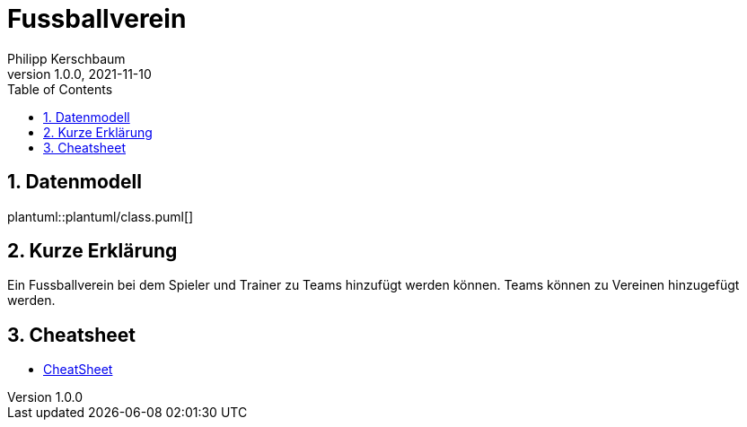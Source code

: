 = Fussballverein
Philipp Kerschbaum
1.0.0, 2021-11-10
ifndef::imagesdir[:imagesdir: images]
//:toc-placement!:  // prevents the generation of the doc at this position, so it can be printed afterwards
:sourcedir: ../src/main/java
:icons: font
:sectnums:    // Nummerierung der Überschriften / section numbering
:toc: left

//Need this blank line after ifdef, don't know why...
ifdef::backend-html5[]

// print the toc here (not at the default position)
//toc::[]

== Datenmodell
plantuml::plantuml/class.puml[]

== Kurze Erklärung
Ein Fussballverein bei dem Spieler und Trainer zu Teams hinzufügt werden können. Teams können zu Vereinen hinzugefügt werden.

== Cheatsheet
* link:https://github.com/2122-4ahif-nvs/01-microproject-philippkerschbaum/cheatsheet.html[CheatSheet]